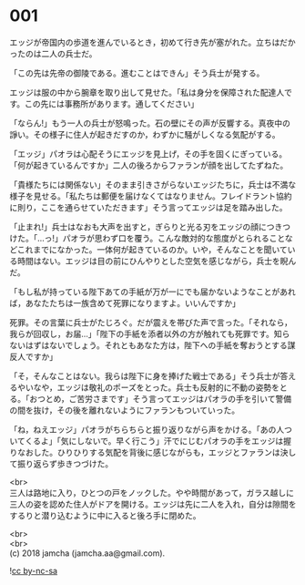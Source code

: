 #+OPTIONS: toc:nil
#+OPTIONS: \n:t

* 001

  エッジが帝国内の歩道を進んでいるとき，初めて行き先が塞がれた。立ちはだかったのは二人の兵士だ。

  「この先は先帝の御陵である。進むことはできん」そう兵士が発する。

  エッジは服の中から腕章を取り出して見せた。「私は身分を保障された配達人です。この先には事務所があります。通してください」

  「ならん!」もう一人の兵士が怒鳴った。石の壁にその声が反響する。真夜中の諍い。その様子に住人が起きだすのか，わずかに騒がしくなる気配がする。

  「エッジ」パオラは心配そうにエッジを見上げ，その手を固くにぎっている。「何が起きているんですか」二人の後ろからファランが顔を出してたずねた。

  「貴様たちには関係ない」そのまま引きさがらないエッジたちに，兵士は不満な様子を見せる。「私たちは郵便を届けなくてはなりません。フレイドラント協約に則り，ここを通らせていただきます」そう言ってエッジは足を踏み出した。

  「止まれ!」兵士はなおも大声を出すと，ぎらりと光る刃をエッジの顔につきつけた。「…っ!」パオラが思わず口を覆う。こんな敵対的な態度がとられることなどこれまでになかった。一体何が起きているのか。いや，そんなことを聞いている時間はない。エッジは目の前にひんやりとした空気を感じながら，兵士を睨んだ。

  「もし私が持っている陛下あての手紙が万が一にでも届かないようなことがあれば，あなたたちは一族含めて死罪になりますよ。いいんですか」

  死罪。その言葉に兵士がたじろぐ。だが震えを帯びた声で言った。「それなら，我らが回収し，お届…」「陛下の手紙を添者以外の方が触れても死罪です。知らないはずはないでしょう。それともあなた方は，陛下への手紙を奪おうとする謀反人ですか」

  「そ，そんなことはない。我らは陛下に身を捧げた戦士である」そう兵士が答えるやいなや，エッジは敬礼のポーズをとった。兵士も反射的に不動の姿勢をとる。「おつとめ，ご苦労さまです」そう言ってエッジはパオラの手を引いて警備の間を抜け，その後を離れないようにファランもついていった。

  「ね，ねえエッジ」パオラがちらちらと振り返りながら声をかける。「あの人ついてくるよ」「気にしないで。早く行こう」汗でにじむパオラの手をエッジは握りなおした。ひりひりする気配を背後に感じながらも，エッジとファランは決して振り返らず歩きつづけた。

  <br>
  三人は路地に入り，ひとつの戸をノックした。やや時間があって，ガラス越しに三人の姿を認めた住人がドアを開ける。エッジは先に二人を入れ，自分は隙間をするりと潜り込むように中に入ると後ろ手に閉めた。

  <br>
  <br>
  (c) 2018 jamcha (jamcha.aa@gmail.com).

  ![[https://i.creativecommons.org/l/by-nc-sa/4.0/88x31.png][cc by-nc-sa]]
